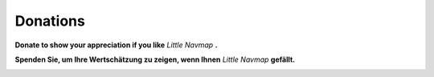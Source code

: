 Donations
---------

**Donate to show your appreciation if you like** *Little Navmap* **.**

**Spenden Sie, um Ihre Wertschätzung zu zeigen, wenn Ihnen** *Little Navmap* **gefällt.**

|Donate|

.. |Donate| image:: ../images/donate.jpg
  :target: https://albar965.github.io/donate.html
